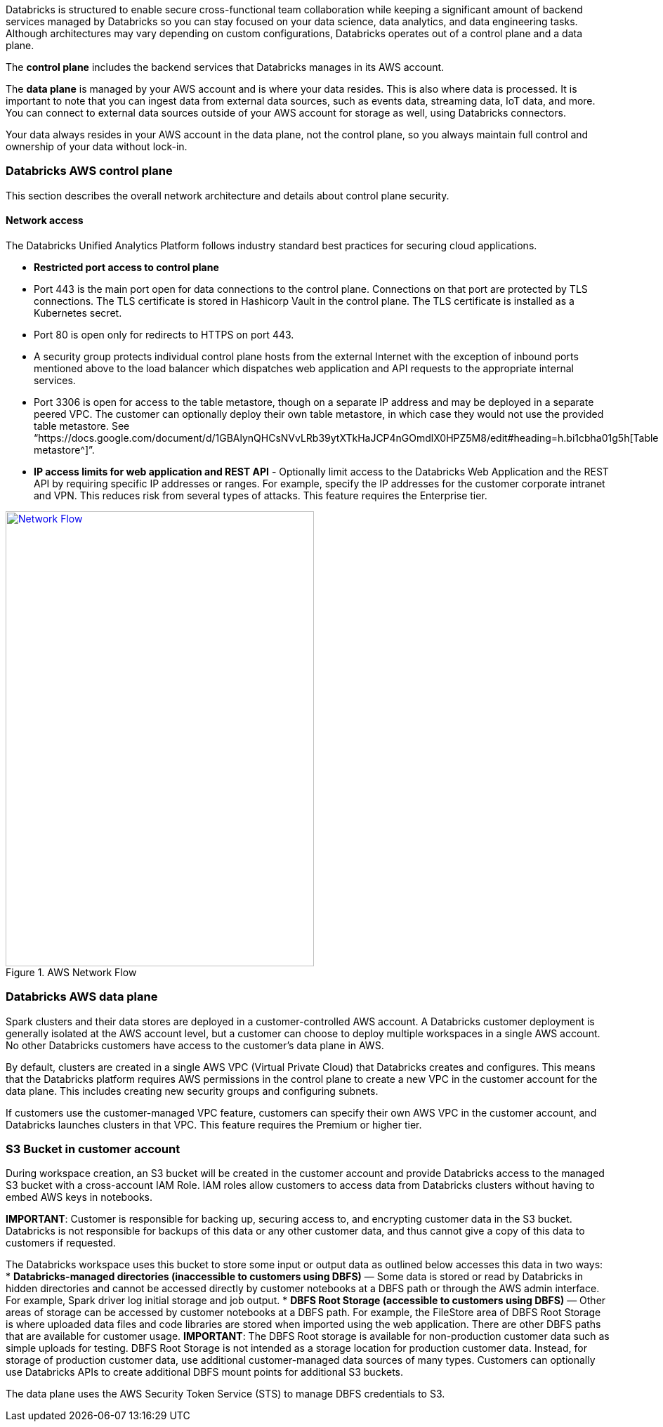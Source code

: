 // Replace the content in <>
// Briefly describe the software. Use consistent and clear branding. 
// Include the benefits of using the software on AWS, and provide details on usage scenarios.

Databricks is structured to enable secure cross-functional team collaboration while keeping a significant amount of backend services managed by Databricks so you can stay focused on your data science, data analytics, and data engineering tasks. Although architectures may vary depending on custom configurations, Databricks operates out of a control plane and a data plane.

The *control plane* includes the backend services that Databricks manages in its AWS account. 

The *data plane* is managed by your AWS account and is where your data resides. This is also where data is processed. It is important to note that you can ingest data from external data sources, such as events data, streaming data, IoT data, and more. You can connect to external data sources outside of your AWS account for storage as well, using Databricks connectors.

Your data always resides in your AWS account in the data plane, not the control plane, so you always maintain full control and ownership of your data without lock-in.

=== Databricks AWS control plane

This section describes the overall network architecture and details about control plane security.

==== Network access

The Databricks Unified Analytics Platform follows industry standard best practices for securing cloud applications.

* *Restricted port access to control plane*
 * Port 443 is the main port open for data connections to the control plane. Connections on that port are protected by TLS connections. The TLS certificate is stored in Hashicorp Vault in the control plane. The TLS certificate is installed as a Kubernetes secret.
 * Port 80 is open only for redirects to HTTPS on port 443.
 * A security group protects individual control plane hosts from the external Internet with the exception of inbound ports mentioned above to the load balancer which dispatches web application and API requests to the appropriate internal services.
 * Port 3306 is open for access to the table metastore, though on a separate IP address and may be deployed in a separate peered VPC. The customer can optionally deploy their own table metastore, in which case they would not use the provided table metastore. See “https://docs.google.com/document/d/1GBAlynQHCsNVvLRb39ytXTkHaJCP4nGOmdlX0HPZ5M8/edit#heading=h.bi1cbha01g5h[Table metastore^]”.
* *IP access limits for web application and REST API* - Optionally limit access to the Databricks Web Application and the REST API by requiring specific IP addresses or ranges. For example, specify the IP addresses for the customer corporate intranet and VPN. This reduces risk from several types of attacks. This feature requires the Enterprise tier.

[#networkflow]
.AWS Network Flow
[link=images/network-flow.png]
image::../images/network-flow.png[Network Flow,width=439,height=648]

=== Databricks AWS data plane

Spark clusters and their data stores are deployed in a customer-controlled AWS account. A Databricks customer deployment is generally isolated at the AWS account level, but a customer can choose to deploy multiple workspaces in a single AWS account. No other Databricks customers have access to the customer’s data plane in AWS. 

By default, clusters are created in a single AWS VPC (Virtual Private Cloud) that Databricks creates and configures. This means that the Databricks platform requires AWS permissions in the control plane to create a new VPC in the customer account for the data plane. This includes creating new security groups and configuring subnets.

If customers use the customer-managed VPC feature, customers can specify their own AWS VPC in the customer account, and Databricks launches clusters in that VPC. This feature requires the Premium or higher tier.

=== S3 Bucket in customer account

During workspace creation, an S3 bucket will be created in the customer account and provide Databricks access to the managed S3 bucket with a cross-account IAM Role. IAM roles allow customers to access data from Databricks clusters without having to embed AWS keys in notebooks.

*IMPORTANT*: Customer is responsible for backing up, securing access to, and encrypting customer data in the S3 bucket. Databricks is not responsible for backups of this data or any other customer data, and thus cannot give a copy of this data to customers if requested.

The Databricks workspace uses this bucket to store some input or output data as outlined below accesses this data in two ways:
* *Databricks-managed directories (inaccessible to customers using DBFS)* — Some data is stored or read by Databricks in hidden directories and cannot be accessed directly by customer notebooks at a DBFS path or through the AWS admin interface. For example, Spark driver log initial storage and job output.
* *DBFS Root Storage (accessible to customers using DBFS)* — Other areas of storage can be accessed by customer notebooks at a DBFS path. For example, the FileStore area of DBFS Root Storage is where uploaded data files and code libraries are stored when imported using the web application. There are other DBFS paths that are available for customer usage.
  *IMPORTANT*: The DBFS Root storage is available for non-production customer data such as simple uploads for testing. DBFS Root Storage is not intended as a storage location for production customer data. Instead, for storage of production customer data, use additional customer-managed data sources of many types. Customers can optionally use Databricks APIs to create additional DBFS mount points for additional S3 buckets.

The data plane uses the AWS Security Token Service (STS) to manage DBFS credentials to S3.